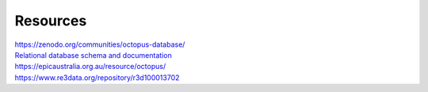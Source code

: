 =========
Resources
=========


| `https://zenodo.org/communities/octopus-database/ <https://zenodo.org/communities/octopus-database/>`_

| `Relational database schema and documentation <https://zenodo.org/record/7352807>`_

| `https://epicaustralia.org.au/resource/octopus/ <https://epicaustralia.org.au/resource/octopus/>`_

| `https://www.re3data.org/repository/r3d100013702 <https://www.re3data.org/repository/r3d100013702>`_

